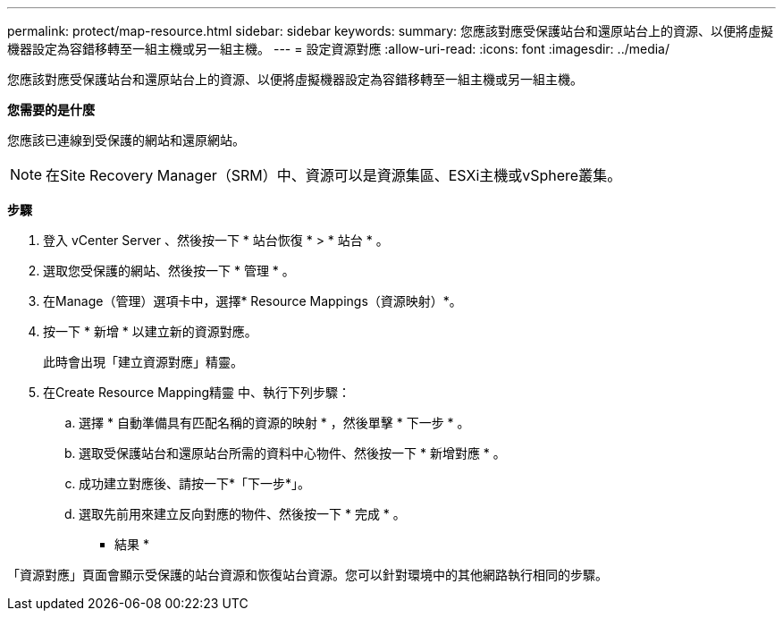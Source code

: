 ---
permalink: protect/map-resource.html 
sidebar: sidebar 
keywords:  
summary: 您應該對應受保護站台和還原站台上的資源、以便將虛擬機器設定為容錯移轉至一組主機或另一組主機。 
---
= 設定資源對應
:allow-uri-read: 
:icons: font
:imagesdir: ../media/


[role="lead"]
您應該對應受保護站台和還原站台上的資源、以便將虛擬機器設定為容錯移轉至一組主機或另一組主機。

*您需要的是什麼*

您應該已連線到受保護的網站和還原網站。


NOTE: 在Site Recovery Manager（SRM）中、資源可以是資源集區、ESXi主機或vSphere叢集。

*步驟*

. 登入 vCenter Server 、然後按一下 * 站台恢復 * > * 站台 * 。
. 選取您受保護的網站、然後按一下 * 管理 * 。
. 在Manage（管理）選項卡中，選擇* Resource Mappings（資源映射）*。
. 按一下 * 新增 * 以建立新的資源對應。
+
此時會出現「建立資源對應」精靈。

. 在Create Resource Mapping精靈 中、執行下列步驟：
+
.. 選擇 * 自動準備具有匹配名稱的資源的映射 * ，然後單擊 * 下一步 * 。
.. 選取受保護站台和還原站台所需的資料中心物件、然後按一下 * 新增對應 * 。
.. 成功建立對應後、請按一下*「下一步*」。
.. 選取先前用來建立反向對應的物件、然後按一下 * 完成 * 。




* 結果 *

「資源對應」頁面會顯示受保護的站台資源和恢復站台資源。您可以針對環境中的其他網路執行相同的步驟。

